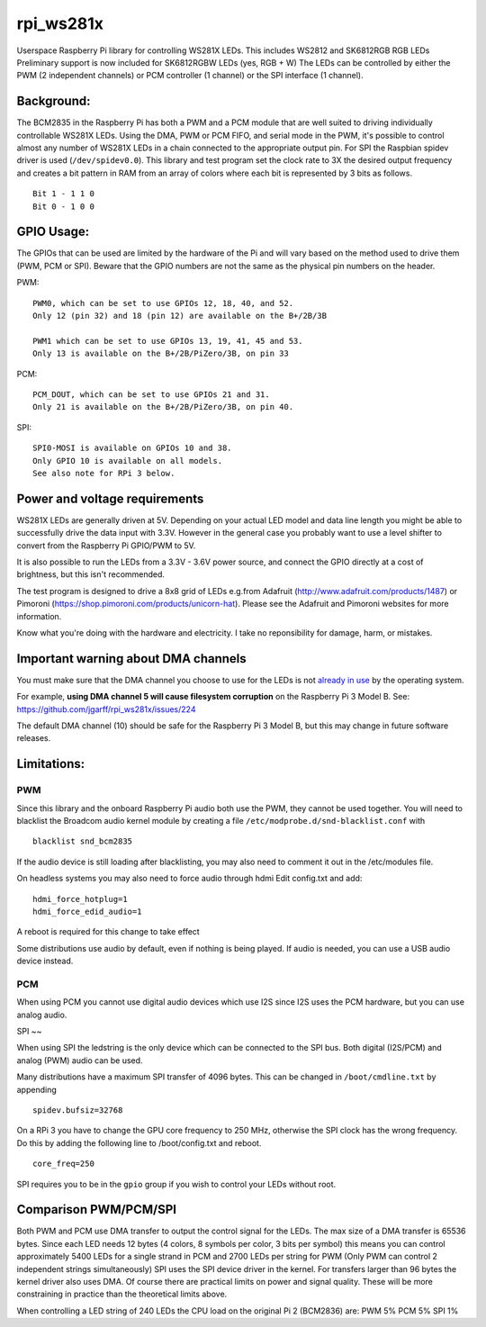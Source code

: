 rpi\_ws281x
===========

Userspace Raspberry Pi library for controlling WS281X LEDs. This
includes WS2812 and SK6812RGB RGB LEDs Preliminary support is now
included for SK6812RGBW LEDs (yes, RGB + W) The LEDs can be controlled
by either the PWM (2 independent channels) or PCM controller (1 channel)
or the SPI interface (1 channel).

Background:
-----------

The BCM2835 in the Raspberry Pi has both a PWM and a PCM module that are
well suited to driving individually controllable WS281X LEDs. Using the
DMA, PWM or PCM FIFO, and serial mode in the PWM, it's possible to
control almost any number of WS281X LEDs in a chain connected to the
appropriate output pin. For SPI the Raspbian spidev driver is used
(``/dev/spidev0.0``). This library and test program set the clock rate
to 3X the desired output frequency and creates a bit pattern in RAM from
an array of colors where each bit is represented by 3 bits as follows.

::

    Bit 1 - 1 1 0
    Bit 0 - 1 0 0

GPIO Usage:
-----------

The GPIOs that can be used are limited by the hardware of the Pi and
will vary based on the method used to drive them (PWM, PCM or SPI).
Beware that the GPIO numbers are not the same as the physical pin
numbers on the header.

PWM:

::

            PWM0, which can be set to use GPIOs 12, 18, 40, and 52.
            Only 12 (pin 32) and 18 (pin 12) are available on the B+/2B/3B

            PWM1 which can be set to use GPIOs 13, 19, 41, 45 and 53.
            Only 13 is available on the B+/2B/PiZero/3B, on pin 33

PCM:

::

            PCM_DOUT, which can be set to use GPIOs 21 and 31.
            Only 21 is available on the B+/2B/PiZero/3B, on pin 40.

SPI:

::

            SPI0-MOSI is available on GPIOs 10 and 38.
            Only GPIO 10 is available on all models.
            See also note for RPi 3 below.

Power and voltage requirements
------------------------------

WS281X LEDs are generally driven at 5V. Depending on your actual LED
model and data line length you might be able to successfully drive the
data input with 3.3V. However in the general case you probably want to
use a level shifter to convert from the Raspberry Pi GPIO/PWM to 5V.

It is also possible to run the LEDs from a 3.3V - 3.6V power source, and
connect the GPIO directly at a cost of brightness, but this isn't
recommended.

The test program is designed to drive a 8x8 grid of LEDs e.g.from
Adafruit (http://www.adafruit.com/products/1487) or Pimoroni
(https://shop.pimoroni.com/products/unicorn-hat). Please see the
Adafruit and Pimoroni websites for more information.

Know what you're doing with the hardware and electricity. I take no
reponsibility for damage, harm, or mistakes.

Important warning about DMA channels
------------------------------------

You must make sure that the DMA channel you choose to use for the LEDs
is not `already in
use <https://www.raspberrypi.org/forums/viewtopic.php?p=609380#p609380>`__
by the operating system.

For example, **using DMA channel 5 will cause filesystem corruption** 
on the Raspberry Pi 3 Model B. 
See: https://github.com/jgarff/rpi_ws281x/issues/224

The default DMA channel (10) should be safe for the Raspberry Pi 3 Model
B, but this may change in future software releases.

Limitations:
------------

PWM
~~~

Since this library and the onboard Raspberry Pi audio both use the PWM,
they cannot be used together. You will need to blacklist the Broadcom
audio kernel module by creating a file
``/etc/modprobe.d/snd-blacklist.conf`` with

::

    blacklist snd_bcm2835

If the audio device is still loading after blacklisting, you may also
need to comment it out in the /etc/modules file.

On headless systems you may also need to force audio through hdmi Edit
config.txt and add:

::

    hdmi_force_hotplug=1
    hdmi_force_edid_audio=1

A reboot is required for this change to take effect

Some distributions use audio by default, even if nothing is being
played. If audio is needed, you can use a USB audio device instead.

PCM
~~~

When using PCM you cannot use digital audio devices which use I2S since
I2S uses the PCM hardware, but you can use analog audio.

SPI
~~

When using SPI the ledstring is the only device which can be connected
to the SPI bus. Both digital (I2S/PCM) and analog (PWM) audio can be
used.

Many distributions have a maximum SPI transfer of 4096 bytes. This can
be changed in ``/boot/cmdline.txt`` by appending

::

        spidev.bufsiz=32768

On a RPi 3 you have to change the GPU core frequency to 250 MHz,
otherwise the SPI clock has the wrong frequency. Do this by adding the
following line to /boot/config.txt and reboot.

::

        core_freq=250

SPI requires you to be in the ``gpio`` group if you wish to control your
LEDs without root.

Comparison PWM/PCM/SPI
----------------------

Both PWM and PCM use DMA transfer to output the control signal for the
LEDs. The max size of a DMA transfer is 65536 bytes. Since each LED
needs 12 bytes (4 colors, 8 symbols per color, 3 bits per symbol) this
means you can control approximately 5400 LEDs for a single strand in PCM
and 2700 LEDs per string for PWM (Only PWM can control 2 independent
strings simultaneously) SPI uses the SPI device driver in the kernel.
For transfers larger than 96 bytes the kernel driver also uses DMA. Of
course there are practical limits on power and signal quality. These
will be more constraining in practice than the theoretical limits above.

When controlling a LED string of 240 LEDs the CPU load on the original
Pi 2 (BCM2836) are: PWM 5% PCM 5% SPI 1%
